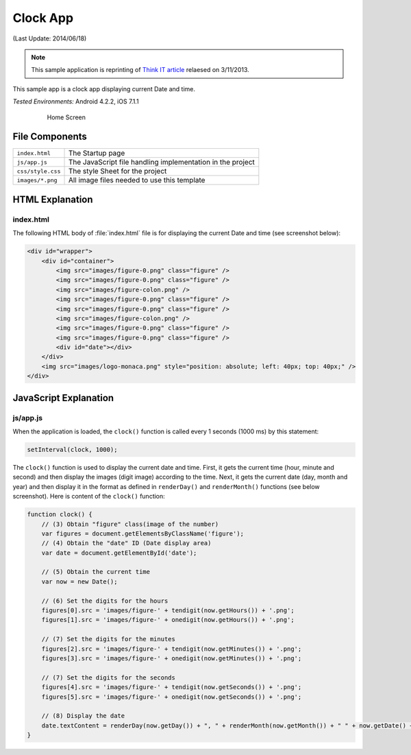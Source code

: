 .. _the_clock_app:

============================================
Clock App
============================================

.. rst-class:: right-menu


(Last Update: 2014/06/18)

.. note:: This sample application is reprinting of `Think IT article <http://thinkit.co.jp/story/2013/03/11/3987>`_ relaesed on 3/11/2013.

This sample app is a clock app displaying current Date and time.

| *Tested Environments:* Android 4.2.2, iOS 7.1.1

  .. figure:: images/clock/2.png
     :width: 250px
     
     Home Screen

.. rst-class:: clear


File Components
^^^^^^^^^^^^^^^^^^^^^^^^^^^^

.. image:: images/clock/1.png
    :width: 200px


========================== ================================================================================================================================
``index.html``              The Startup page

``js/app.js``               The JavaScript file handling implementation in the project

``css/style.css``           The style Sheet for the project

``images/*.png``            All image files needed to use this template
========================== ================================================================================================================================


HTML Explanation
^^^^^^^^^^^^^^^^^^^^^^^^^^^^^^^^^^^^^

index.html
=========================

The following HTML body of :file:`index.html` file is for displaying the current Date and time (see screenshot below): 

.. code-block:: html

    <div id="wrapper">
        <div id="container">
            <img src="images/figure-0.png" class="figure" /> 
            <img src="images/figure-0.png" class="figure" />
            <img src="images/figure-colon.png" />
            <img src="images/figure-0.png" class="figure" />
            <img src="images/figure-0.png" class="figure" />
            <img src="images/figure-colon.png" />
            <img src="images/figure-0.png" class="figure" />
            <img src="images/figure-0.png" class="figure" />
            <div id="date"></div>
        </div>
        <img src="images/logo-monaca.png" style="position: absolute; left: 40px; top: 40px;" />
    </div>


.. figure:: images/clock/3.png
    :width: 500px
    :align: center


JavaScript Explanation
^^^^^^^^^^^^^^^^^^^^^^^^^^^^^^^^

js/app.js
======================

When the application is loaded, the ``clock()`` function is called every 1 seconds (1000 ms) by this statement:

.. code-block:: javascript

    setInterval(clock, 1000);



The ``clock()`` function is used to display the current date and time. First, it gets the current time (hour, minute and second) and then display the images (digit image) according to the time. Next, it gets the current date (day, month and year) and then display it in the format as defined in ``renderDay()`` and ``renderMonth()`` functions (see below screenshot). Here is content of the ``clock()`` function:

.. code-block:: javascript

    function clock() {
        // (3) Obtain "figure" class(image of the number)
        var figures = document.getElementsByClassName('figure');
        // (4) Obtain the "date" ID (Date display area)
        var date = document.getElementById('date');

        // (5) Obtain the current time
        var now = new Date();

        // (6) Set the digits for the hours
        figures[0].src = 'images/figure-' + tendigit(now.getHours()) + '.png';
        figures[1].src = 'images/figure-' + onedigit(now.getHours()) + '.png';

        // (7) Set the digits for the minutes
        figures[2].src = 'images/figure-' + tendigit(now.getMinutes()) + '.png';
        figures[3].src = 'images/figure-' + onedigit(now.getMinutes()) + '.png';

        // (7) Set the digits for the seconds
        figures[4].src = 'images/figure-' + tendigit(now.getSeconds()) + '.png';
        figures[5].src = 'images/figure-' + onedigit(now.getSeconds()) + '.png';

        // (8) Display the date
        date.textContent = renderDay(now.getDay()) + ", " + renderMonth(now.getMonth()) + " " + now.getDate() + ", " + now.getFullYear();
    }




.. figure:: images/clock/4.png
    :width: 500px
    :align: center